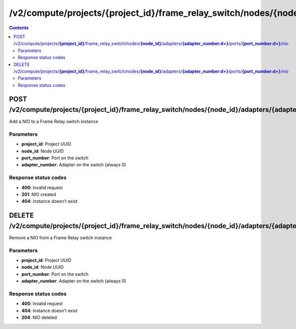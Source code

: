 /v2/compute/projects/{project_id}/frame_relay_switch/nodes/{node_id}/adapters/{adapter_number:\d+}/ports/{port_number:\d+}/nio
------------------------------------------------------------------------------------------------------------------------------------------

.. contents::

POST /v2/compute/projects/**{project_id}**/frame_relay_switch/nodes/**{node_id}**/adapters/**{adapter_number:\d+}**/ports/**{port_number:\d+}**/nio
~~~~~~~~~~~~~~~~~~~~~~~~~~~~~~~~~~~~~~~~~~~~~~~~~~~~~~~~~~~~~~~~~~~~~~~~~~~~~~~~~~~~~~~~~~~~~~~~~~~~~~~~~~~~~~~~~~~~~~~~~~~~~~~~~~~~~~~~~~~~~~~~~~~~~~~~~~~~~~
Add a NIO to a Frame Relay switch instance

Parameters
**********
- **project_id**: Project UUID
- **node_id**: Node UUID
- **port_number**: Port on the switch
- **adapter_number**: Adapter on the switch (always 0)

Response status codes
**********************
- **400**: Invalid request
- **201**: NIO created
- **404**: Instance doesn't exist


DELETE /v2/compute/projects/**{project_id}**/frame_relay_switch/nodes/**{node_id}**/adapters/**{adapter_number:\d+}**/ports/**{port_number:\d+}**/nio
~~~~~~~~~~~~~~~~~~~~~~~~~~~~~~~~~~~~~~~~~~~~~~~~~~~~~~~~~~~~~~~~~~~~~~~~~~~~~~~~~~~~~~~~~~~~~~~~~~~~~~~~~~~~~~~~~~~~~~~~~~~~~~~~~~~~~~~~~~~~~~~~~~~~~~~~~~~~~~
Remove a NIO from a Frame Relay switch instance

Parameters
**********
- **project_id**: Project UUID
- **node_id**: Node UUID
- **port_number**: Port on the switch
- **adapter_number**: Adapter on the switch (always 0)

Response status codes
**********************
- **400**: Invalid request
- **404**: Instance doesn't exist
- **204**: NIO deleted


